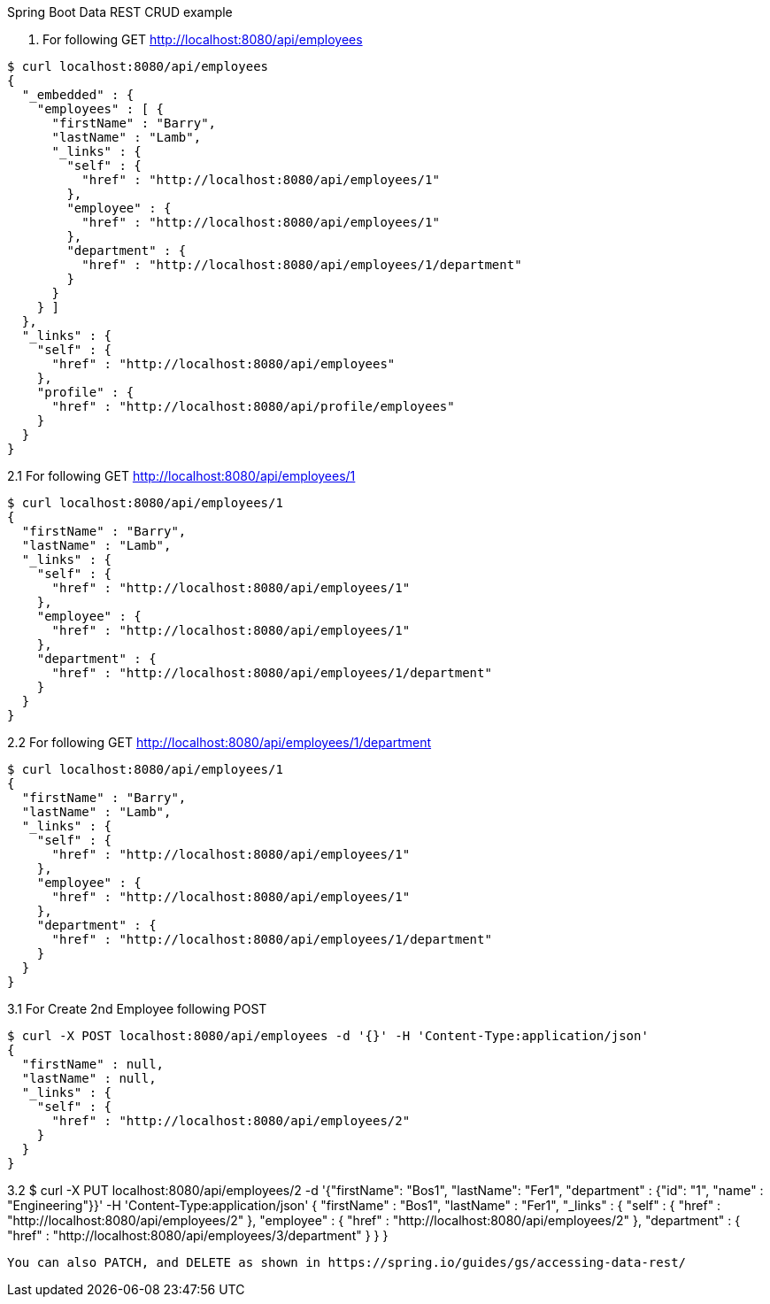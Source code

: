 [[spring-boot-data-rest]]

Spring Boot Data REST CRUD example

1. For following GET http://localhost:8080/api/employees
----
$ curl localhost:8080/api/employees
{
  "_embedded" : {
    "employees" : [ {
      "firstName" : "Barry",
      "lastName" : "Lamb",
      "_links" : {
        "self" : {
          "href" : "http://localhost:8080/api/employees/1"
        },
        "employee" : {
          "href" : "http://localhost:8080/api/employees/1"
        },
        "department" : {
          "href" : "http://localhost:8080/api/employees/1/department"
        }
      }
    } ]
  },
  "_links" : {
    "self" : {
      "href" : "http://localhost:8080/api/employees"
    },
    "profile" : {
      "href" : "http://localhost:8080/api/profile/employees"
    }
  }
}
----

2.1 For following GET http://localhost:8080/api/employees/1
----
$ curl localhost:8080/api/employees/1
{
  "firstName" : "Barry",
  "lastName" : "Lamb",
  "_links" : {
    "self" : {
      "href" : "http://localhost:8080/api/employees/1"
    },
    "employee" : {
      "href" : "http://localhost:8080/api/employees/1"
    },
    "department" : {
      "href" : "http://localhost:8080/api/employees/1/department"
    }
  }
}
----

2.2 For following GET http://localhost:8080/api/employees/1/department
----
$ curl localhost:8080/api/employees/1
{
  "firstName" : "Barry",
  "lastName" : "Lamb",
  "_links" : {
    "self" : {
      "href" : "http://localhost:8080/api/employees/1"
    },
    "employee" : {
      "href" : "http://localhost:8080/api/employees/1"
    },
    "department" : {
      "href" : "http://localhost:8080/api/employees/1/department"
    }
  }
}
----

3.1 For Create 2nd Employee following POST
----
$ curl -X POST localhost:8080/api/employees -d '{}' -H 'Content-Type:application/json'
{
  "firstName" : null,
  "lastName" : null,
  "_links" : {
    "self" : {
      "href" : "http://localhost:8080/api/employees/2"
    }
  }
}
----

3.2 
$ curl -X PUT localhost:8080/api/employees/2 -d '{"firstName": "Bos1", "lastName": "Fer1", "department" : {"id": "1", "name" : "Engineering"}}' -H 'Content-Type:application/json'
{
      "firstName" : "Bos1",
      "lastName" : "Fer1",
      "_links" : {
        "self" : {
          "href" : "http://localhost:8080/api/employees/2"
        },
        "employee" : {
          "href" : "http://localhost:8080/api/employees/2"
        },
        "department" : {
          "href" : "http://localhost:8080/api/employees/3/department"
        }
      }
    } 
----

You can also PATCH, and DELETE as shown in https://spring.io/guides/gs/accessing-data-rest/

